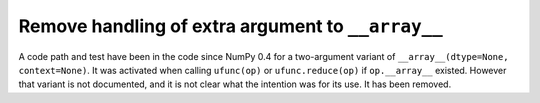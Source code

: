 Remove handling of extra argument to ``__array__``
--------------------------------------------------
A code path and test have been in the code since NumPy 0.4 for a two-argument
variant of ``__array__(dtype=None, context=None)``. It was activated when
calling ``ufunc(op)`` or ``ufunc.reduce(op)`` if ``op.__array__`` existed.
However that variant is not documented, and it is not clear what the intention
was for its use. It has been removed.
